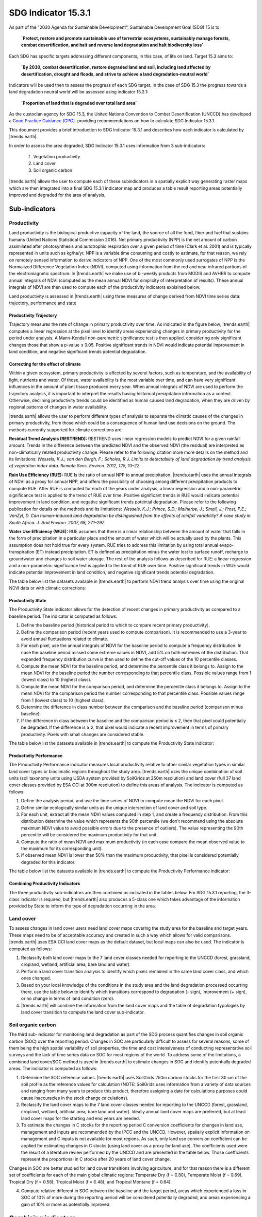 SDG Indicator 15.3.1
====================

As part of the "2030 Agenda for Sustainable Development", Sustainable Development Goal (SDG) 15 is to:

    **`Protect, restore and promote sustainable use of terrestrial ecosystems, 
    sustainably manage forests, combat desertification, and halt and reverse land 
    degradation and halt biodiversity loss`**

Each SDG has specific targets addressing different components, in this case, of life on land. Target 15.3 aims to:

    **`By 2030, combat desertification, restore degraded land and soil, including land affected by desertification, drought and floods, and strive to achieve a land degradation-neutral world`**

Indicators will be used then to assess the progress of each SDG target. In the case of SDG 15.3 the progress towards a land degradation neutral world will be assessed using indicator 15.3.1:

    **`Proportion of land that is degraded over total land area`**

As the custodian agency for SDG 15.3, the United Nations Convention to 
Combat Desertification (UNCCD) has developed a `Good Practice Guidance (GPG) 
<http://www2.unccd.int/sites/default/files/relevant-links/2017-10/Good%20Practice%20Guidance_SDG%20Indicator%2015.3.1_Version%201.0.pdf>`_. 
providing recommendations on how to calculate SDG Indicator 15.3.1.

This document provides a brief introduction to SDG Indicator 15.3.1 and 
describes how each indicator is calculated by |trends.earth|.

In order to assess the area degraded, SDG Indicator 15.3.1 uses information from 3 sub-indicators:

    1. Vegetation productivity
    2. Land cover
    3. Soil organic carbon

.. image:: /static/documentation/01_understanding_indicators/indicator_15_3_1.png
   :align: center

|trends.earth| allows the user to compute each of these subindicators in a spatially explicit way generating raster maps which are then integrated into a final SDG 15.3.1 indicator map and produces a table result reporting areas potentially improved and degraded for the area of analysis.
   
Sub-indicators
--------------

Productivity
~~~~~~~~~~~~

Land productivity is the biological productive capacity of the land, the source of all the food, fiber and fuel that sustains humans (United Nations Statistical Commission 2016). 
Net primary productivity (NPP) is the net amount of carbon assimilated after photosynthesis and autotrophic respiration over a given period of time (Clark et al. 2001) and is typically represented in units such as kg/ha/yr. NPP is a variable time consuming and costly to estimate, for that reason, we rely on remotely sensed information to derive indicators of NPP. One of the most commonly used surrogates of NPP is the Normalized Difference Vegetation Index (NDVI), computed using information from the red and near infrared portions of the electromagnetic spectrum. In |trends.earth| we make use of bi-weekly products from MODIS and AVHRR to compute annual integrals of NDVI (computed as the mean annual NDVI for simplicity of interpretation of results). These annual integrals of NDVI are then used to compute each of the productivity indicators explained below.

Land productivity is assessed in |trends.earth| using three measures of change derived from NDVI time series data: trajectory, performance and state

.. image:: /static/documentation/01_understanding_indicators/indicator_15_3_1_prod_subindicators.png
   :align: center

      
Productivity Trajectory
^^^^^^^^^^^^^^^^^^^^^^^

Trajectory measures the rate of change in primary productivity over time. As indicated in the figure below, |trends.earth| computes a linear regression at the pixel level to identify areas experiencing changes in primary productivity for the period under analysis. A Mann-Kendall non-paremetric significance test is then applied, considering only significant changes those that show a p-value ≤ 0.05. Positive significant trends in NDVI would indicate potential improvement in land condition, and negative significant trends potential degradation.

.. image:: /static/documentation/01_understanding_indicators/lp_traj_flow.PNG
   :align: center

Correcting for the effect of climate
^^^^^^^^^^^^^^^^^^^^^^^^^^^^^^^^^^^^
   
Within a given ecosystem, primary productivity is affected by several factors, such as temperature, and the availability of light, nutrients and water. Of those, water availability is the most variable over time, and can have very significant influences in the amount of plant tissue produced every year. When annual integrals of NDVI are used to perform the trajectory analysis, it is important to interpret the results having historical precipitation information as a context. Otherwise, declining productivity trends could be identified as human caused land degradation, when they are driven by regional patterns of changes in water availability. 

|trends.earth| allows the user to perform different types of analysis to separate the climatic causes of the changes in primary productivity, from those which could be a consequence of human land use decisions on the ground. The methods currently supported for climate corrections are:

**Residual Trend Analysis (RESTREND):** RESTREND uses linear regression models to predict NDVI for a given rainfall amount. Trends in the difference between the predicted NDVI and the observed NDVI (the residual) are interpreted as non-climatically related productivity change. Please refer to the following citation more more details on the method and its limitations: `Wessels, K.J.; van den Bergh, F.; Scholes, R.J. Limits to detectability of land degradation by trend analysis of vegetation index data. Remote Sens. Environ. 2012, 125, 10–22.` 

**Rain Use Efficiency (RUE):** RUE Is the ratio of annual NPP to annual precipitation. |trends.earth| uses the annual integrals of NDVI as a proxy for annual NPP, and offers the possibility of choosing among different precipitation products to compute RUE. After RUE is computed for each of the years under analysis, a linear regression and a non-parametric significance test is applied to the trend of RUE over time. Positive significant trends in RUE would indicate potential improvement in land condition, and negative significant trends potential degradation. Please refer to the following publication for details on the methods and its limitations: `Wessels, K.J.; Prince, S.D.; Malherbe, J.; Small, J.; Frost, P.E.; VanZyl, D. Can human-induced land degradation be distinguished from the effects of rainfall variability? A case study in South Africa. J. Arid Environ. 2007, 68, 271–297.`

**Water Use Efficiency (WUE):** RUE assumes that there is a linear relationship between the amount of water that falls in the form of precipitation in a particular place and the amount of water which will be actually used by the plants. This assumption does not hold true for every system. RUE tries to address this limitation by using total annual evapo-transpiration (ET) instead precipitation. ET is defined as precipitation minus the water lost to surface runoff, recharge to groundwater and changes to soil water storage. 
The rest of the analysis follows as described for RUE: a linear regression and a non-parametric significance test is applied to the trend of RUE over time. Positive significant trends in WUE would indicate potential improvement in land condition, and negative significant trends potential degradation.

The table below list the datasets available in |trends.earth| to perform NDVI trend analysis over time using the original NDVI data or with climatic corrections:

.. image:: /static/documentation/01_understanding_indicators/lp_traj_variables.PNG
   :align: center

Productivity State
^^^^^^^^^^^^^^^^^^

The Productivity State indicator allows for the detection of recent changes in primary productivity as compared to a baseline period. The indicator is computed as follows:

1. Define the baseline period (historical period to which to compare recent primary productivity).  

2. Define the comparison period (recent years used to compute comparison). It is recommended to use a 3-year to avoid annual fluctuations related to climate.  

3. For each pixel, use the annual integrals of NDVI for the baseline period to compute a frequency distribution. In case the baseline period missed some extreme values in NDVI, add 5% on both extremes of the distribution. That expanded frequency distribution curve is then used to define the cut-off values of the 10 percentile classes.   

4. Compute the mean NDVI for the baseline period, and determine the percentile class it belongs to. Assign to the mean NDVI for the baseline period the number corresponding to that percentile class. Possible values range from 1 (lowest class) to 10 (highest class).

5. Compute the mean NDVI for the comparison period, and determine the percentile class it belongs to. Assign to the mean NDVI for the comparison period the number corresponding to that percentile class. Possible values range from 1 (lowest class) to 10 (highest class).

6. Determine the difference in class number between the comparison and the baseline period (comparison minus baseline).

7. If the difference in class between the baseline and the comparison period is ≤ 2, then that pixel could potentially be degraded. If the difference is ≥ 2, that pixel would indicate a recent improvement in terms of primary productivity. Pixels with small changes are considered stable.

.. image:: /static/documentation/01_understanding_indicators/lp_state_flow.PNG
   :align: center

The table below list the datasets available in |trends.earth| to compute the Productivity State indicator:

.. image:: /static/documentation/01_understanding_indicators/lp_state_variables.PNG
   :align: center

Productivity Performance
^^^^^^^^^^^^^^^^^^^^^^^^

The Productivity Performance indicator measures local productivity relative to other similar vegetation types in similar land cover types or bioclimatic regions throughout the study area. |trends.earth| uses the unique combination of soil units (soil taxonomy units using USDA system provided by SoilGrids at 250m resolution) and land cover (full 37 land cover classes provided by ESA CCI at 300m resolution) to define this areas of analysis. The indicator is computed as follows:

1. Define the analysis period, and use the time series of NDVI to compute mean the NDVI for each pixel.

2. Define similar ecologically similar units as the unique intersection of land cover and soil type.

3. For each unit, extract all the mean NDVI values computed in step 1, and create a frequency distribution. From this distribution determine the value which represents the 90th   percentile (we don't recommend using the absolute maximum NDVI value to avoid possible errors due to the presence of outliers). The value representing the 90th percentile will be considered the maximum productivity for that unit.

4. Compute the ratio of mean NDVI and maximum productivity (in each case compare the mean observed value to the maximum for its corresponding unit).

5. If observed mean NDVI is lower than 50% than the maximum productivity, that pixel is considered potentially degraded for this indicator.

.. image:: /static/documentation/01_understanding_indicators/lp_perf_flow.PNG
   :align: center
   
The table below list the datasets available in |trends.earth| to compute the Productivity Performance indicator:
 
.. image:: /static/documentation/01_understanding_indicators/lp_perf_variables.PNG
   :align: center


Combining Productivity Indicators
^^^^^^^^^^^^^^^^^^^^^^^^^^^^^^^^^

The three productivity sub-indicators are then combined as indicated in the tables below. For SDG 15.3.1 reporting, the 3-class indicator is required, but |trends.earth| also produces a 5-class one which takes advantage of the information provided by State to inform the type of degradation occurring in the area.

.. image:: /static/documentation/01_understanding_indicators/lp_aggregation.PNG
   :align: center

Land cover
~~~~~~~~~~

To assess changes in land cover users need land cover maps covering the study area for the baseline and target years. These maps need to be of acceptable accuracy and created in such a way which allows for valid comparisons. |trends.earth| uses ESA CCI land cover maps as the default dataset, but local maps can also be used. The indicator is computed as follows:

1. Reclassify both land cover maps to the 7 land cover classes needed for reporting to the UNCCD (forest, grassland, cropland, wetland, artificial area, bare land and water). 

2. Perform a land cover transition analysis to identify which pixels remained in the same land cover class, and which ones changed.

3. Based on your local knowledge of the conditions in the study area and the land degradation processed occurring there, use the table below to identify which transitions correspond to degradation (- sign), improvement (+ sign), or no change in terms of land condition (zero).

4. |trends.earth| will combine the information from the land cover maps and the table of degradation typologies by land cover transition to compute the land cover sub-indicator.

.. image:: /static/documentation/01_understanding_indicators/lc_flow.PNG
   :align: center

.. image:: /static/documentation/01_understanding_indicators/lc_matrix.PNG
   :align: center

Soil organic carbon
~~~~~~~~~~~~~~~~~~~

The third sub-indicator for monitoring land degradation as part of the SDG process quantifies changes in soil organic carbon (SOC) over the reporting period. Changes in SOC are particularly difficult to assess for several reasons, some of them being the high spatial variability of soil properties, the time and cost intensiveness of conducting representative soil surveys and the lack of time series data on SOC for most regions of the world. To address some of the limitations, a combined land cover/SOC method is used in |trends.earth| to estimate changes in SOC and identify potentially degraded areas. The indicator is computed as follows:

1. Determine the SOC reference values. |trends.earth| uses SoilGrids 250m carbon stocks for the first 30 cm of the soil profile as the reference values for calculation (NOTE: SoilGrids uses information from a variety of data sources and ranging from many years to produce this product, therefore assigning a date for calculations purposes could cause inaccuracies in the stock change calculations).

2. Reclassify the land cover maps to the 7 land cover classes needed for reporting to the UNCCD (forest, grassland, cropland, wetland, artificial area, bare land and water). Ideally annual land cover maps are preferred, but at least land cover maps for the starting and end years are needed.

3. To estimate the changes in C stocks for the reporting period C conversion coefficients for changes in land use, management and inputs are recommended by the IPCC and the UNCCD. However, spatially explicit information on management and C inputs is not available for most regions. As such, only land use conversion coefficient can be applied for estimating changes in C stocks (using land cover as a proxy for land use). The coefficients used were the result of a literature review performed by the UNCCD and are presented in the table below. Those coefficients represent the proportional in C stocks after 20 years of land cover change.

.. image:: /static/documentation/01_understanding_indicators/soc_coeff.PNG
   :align: center

Changes in SOC are better studied for land cover transitions involving agriculture, and for that reason there is a different set of coefficients for each of the main global climatic regions: Temperate Dry (f = 0.80), Temperate Moist (f = 0.69), Tropical Dry (f = 0.58), Tropical Moist (f = 0.48), and Tropical Montane (f = 0.64).
   
4. Compute relative different in SOC between the baseline and the target period, areas which experienced a loss in SOC of 10% of more during the reporting period will be considered potentially degraded, and areas experiencing a gain of 10% or more as potentially improved.
   
.. image:: /static/documentation/01_understanding_indicators/soc.PNG
   :align: center

   
Combining indicators
--------------------

The integration of the three SDG 15.3.1 sub-indicators is done following the rule 1 out all out, this means that if an area was identified as potentially degraded by any of the sub-indicators, then that area will be considered potentially degraded for reporting purposes.

.. image:: /static/documentation/01_understanding_indicators/sdg_aggregation.PNG
   :align: center


